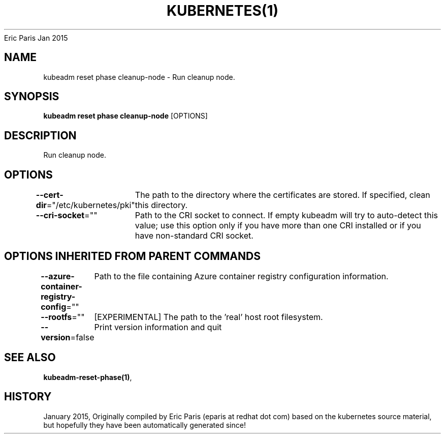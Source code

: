 .nh
.TH KUBERNETES(1) kubernetes User Manuals
Eric Paris
Jan 2015

.SH NAME
.PP
kubeadm reset phase cleanup\-node \- Run cleanup node.


.SH SYNOPSIS
.PP
\fBkubeadm reset phase cleanup\-node\fP [OPTIONS]


.SH DESCRIPTION
.PP
Run cleanup node.


.SH OPTIONS
.PP
\fB\-\-cert\-dir\fP="/etc/kubernetes/pki"
	The path to the directory where the certificates are stored. If specified, clean this directory.

.PP
\fB\-\-cri\-socket\fP=""
	Path to the CRI socket to connect. If empty kubeadm will try to auto\-detect this value; use this option only if you have more than one CRI installed or if you have non\-standard CRI socket.


.SH OPTIONS INHERITED FROM PARENT COMMANDS
.PP
\fB\-\-azure\-container\-registry\-config\fP=""
	Path to the file containing Azure container registry configuration information.

.PP
\fB\-\-rootfs\fP=""
	[EXPERIMENTAL] The path to the 'real' host root filesystem.

.PP
\fB\-\-version\fP=false
	Print version information and quit


.SH SEE ALSO
.PP
\fBkubeadm\-reset\-phase(1)\fP,


.SH HISTORY
.PP
January 2015, Originally compiled by Eric Paris (eparis at redhat dot com) based on the kubernetes source material, but hopefully they have been automatically generated since!
